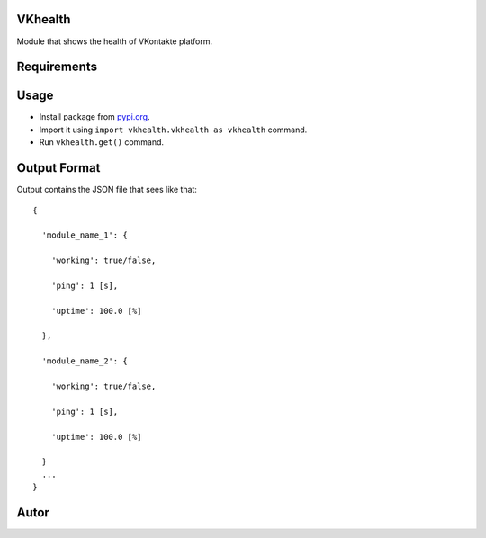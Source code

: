 VKhealth
========

|Python 3.5| |GPL v3|

Module that shows the health of VKontakte platform.

Requirements
============

|bs4 >= 0.0.1|

|lxml >= 4.0|

|requests >= 2.0|

Usage
=====

-  Install package from `pypi.org`_.
-  Import it using ``import vkhealth.vkhealth as vkhealth`` command.
-  Run ``vkhealth.get()`` command.

Output Format
=============

Output contains the JSON file that sees like that:

::

   {

     'module_name_1': {

       'working': true/false,

       'ping': 1 [s],

       'uptime': 100.0 [%]

     },

     'module_name_2': {

       'working': true/false,

       'ping': 1 [s],

       'uptime': 100.0 [%]

     }
     ...
   }

Autor
=====

|Daniil Chizhevskij|

|Email address|

.. _pypi.org: https://pypi.org

.. |Python 3.5| image:: https://img.shields.io/badge/Python-3.5-blue.svg
   :target: https://python.org
.. |GPL v3| image:: https://img.shields.io/badge/VKhealth-GPL%20v3-blue.svg
   :target: https://github.com/DaniilChizhevskii/vkhealth/blob/master/LICENSE.txt
.. |bs4 >= 0.0.1| image:: https://img.shields.io/badge/bs4-%3E=%200.0.1-green.svg
   :target: https://pypi.org/project/bs4/
.. |lxml >= 4.0| image:: https://img.shields.io/badge/lxml-%3E=4.0-green.svg
   :target: https://pypi.org/project/lxml/
.. |requests >= 2.0| image:: https://img.shields.io/badge/requests-%3E=2.0-green.svg
   :target: https://pypi.org/project/requests/
.. |Daniil Chizhevskij| image:: https://img.shields.io/badge/Daniil%20Chizhevskij-VKontakte-orange.svg
   :target: https://vk.com/nochnoj_hichnik
.. |Email address| image:: https://img.shields.io/badge/Daniil%20Chizhevskij-Email%20address-orange.svg
   :target: mailto:daniilchizhevskij@gmail.com
